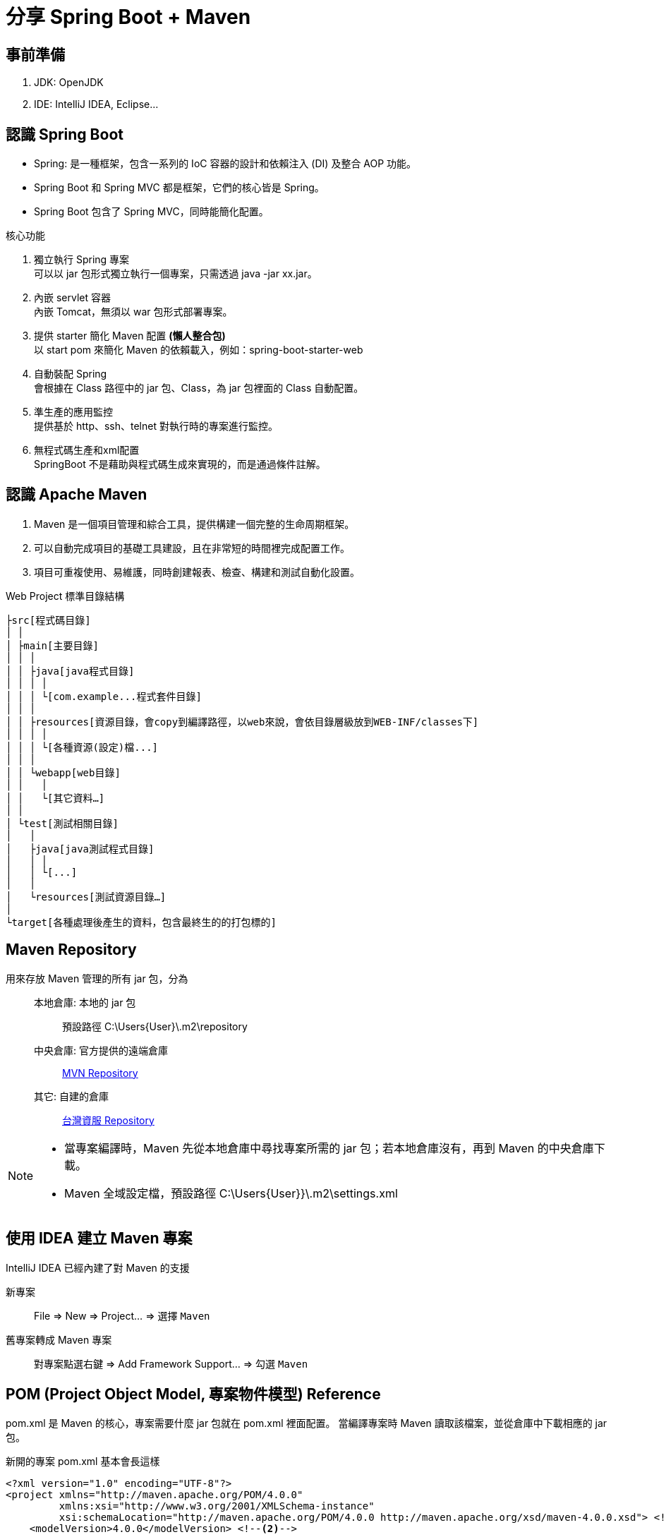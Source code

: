 = 分享 Spring Boot + Maven

== 事前準備

. JDK: OpenJDK
. IDE: IntelliJ IDEA, Eclipse...

== 認識 Spring Boot

* Spring: 是一種框架，包含一系列的 IoC 容器的設計和依賴注入 (DI) 及整合 AOP 功能。
* Spring Boot 和 Spring MVC 都是框架，它們的核心皆是 Spring。
* Spring Boot 包含了 Spring MVC，同時能簡化配置。

核心功能

. 獨立執行 Spring 專案 +
可以以 jar 包形式獨立執行一個專案，只需透過 java -jar xx.jar。

. 內嵌 servlet 容器 +
內嵌 Tomcat，無須以 war 包形式部署專案。

. 提供 starter 簡化 Maven 配置 *(懶人整合包)* +
以 start pom 來簡化 Maven 的依賴載入，例如：spring-boot-starter-web

. 自動裝配 Spring +
會根據在 Class 路徑中的 jar 包、Class，為 jar 包裡面的 Class 自動配置。

. 準生產的應用監控 +
提供基於 http、ssh、telnet 對執行時的專案進行監控。

. 無程式碼生產和xml配置 +
SpringBoot 不是藉助與程式碼生成來實現的，而是通過條件註解。

== 認識 Apache Maven

. Maven 是一個項目管理和綜合工具，提供構建一個完整的生命周期框架。
. 可以自動完成項目的基礎工具建設，且在非常短的時間裡完成配置工作。
. 項目可重複使用、易維護，同時創建報表、檢查、構建和測試自動化設置。

.Web Project 標準目錄結構
[source,text]
----
├src[程式碼目錄]
│ │
│ ├main[主要目錄]
│ │ │
│ │ ├java[java程式目錄]
│ │ │ │
│ │ │ └[com.example...程式套件目錄]
│ │ │
│ │ ├resources[資源目錄，會copy到編譯路徑，以web來說，會依目錄層級放到WEB-INF/classes下]
│ │ │ │
│ │ │ └[各種資源(設定)檔...]
│ │ │
│ │ └webapp[web目錄]
│ │   │
│ │   └[其它資料…]
│ │
│ └test[測試相關目錄]
│   │
│   ├java[java測試程式目錄]
│   │ │
│   │ └[...]
│   │
│   └resources[測試資源目錄…]
│
└target[各種處理後產生的資料，包含最終生的的打包標的]
----

== Maven Repository

用來存放 Maven 管理的所有 jar 包，分為::

本地倉庫: 本地的 jar 包:::
預設路徑 C:\Users\{User}\.m2\repository

中央倉庫: 官方提供的遠端倉庫:::
https://mvnrepository.com/[MVN Repository]

其它: 自建的倉庫:::
http://repo.tist.com.tw:8081/[台灣資服 Repository]

[NOTE]
====
* 當專案編譯時，Maven 先從本地倉庫中尋找專案所需的 jar 包；若本地倉庫沒有，再到 Maven 的中央倉庫下載。
* Maven 全域設定檔，預設路徑 C:\Users\{User}}\.m2\settings.xml
====

== 使用 IDEA 建立 Maven 專案

IntelliJ IDEA 已經內建了對 Maven 的支援

新專案::
File => New => Project... => 選擇 `Maven`

舊專案轉成 Maven 專案::
對專案點選右鍵 => Add Framework Support... => 勾選 `Maven`

== POM (Project Object Model, 專案物件模型) Reference

pom.xml 是 Maven 的核心，專案需要什麼 jar 包就在 pom.xml 裡面配置。
當編譯專案時 Maven 讀取該檔案，並從倉庫中下載相應的 jar 包。

.新開的專案 pom.xml 基本會長這樣
[source,xml]
----
<?xml version="1.0" encoding="UTF-8"?>
<project xmlns="http://maven.apache.org/POM/4.0.0"
         xmlns:xsi="http://www.w3.org/2001/XMLSchema-instance"
         xsi:schemaLocation="http://maven.apache.org/POM/4.0.0 http://maven.apache.org/xsd/maven-4.0.0.xsd"> <!--1-->
    <modelVersion>4.0.0</modelVersion> <!--2-->

    <groupId>org.example</groupId>
    <artifactId>test</artifactId>
    <version>1.0-SNAPSHOT</version>
</project>
----
<1> <project>是pom.xml的root element。
<2> POM模型版本

== POM 的關聯

Maven 座標 (Maven Coordinates)::

每一個 artifact 都以 groupId、artifactId 與 version 來做為唯一識別，這三者的組合稱為 Maven Coordinates。 +
用以區別其他的 artifact，指名一個特定 Maven 專案的位置資訊，其作用類似地址

NOTE: artifact 是指一個專案 (project) 建構 (build) 後產生的構件，最常見的就是 jar, war 檔。

* `<groupId>`：通常為組織 domain 名稱，命名方式同 Java 的 package。例如：com.tist。
* `<artifactId>`：通常以專案名稱來命名。
* `<version>`：專案的版本號。

== 依賴 (Dependencies)

依賴傳遞 (Transitive Dependencies)::
如果我們的專案引用了一個 jar 包，而該 jar 包又引用了其他 jar 包，在預設情況下專案編譯時，Maven 會把直接引用和簡潔引用的 Jar 包都下載到本地。

依賴調節 (Dependency mediation)::
為了解決版本不一致的問題 (multiple versions)，並採取就近原則 (nearest definition)。

.Maven 只會引用路徑最短的 D 1.0
[source,text]
----
A
├── B
│   └── C
│       └── D 2.0
└── E
  └── D 1.0
----

.Maven 只會引用路徑最短的 D 2.0
[source,text]
----
A
├── B
│   └── C
│       └── D 2.0
├── E
│   └── D 1.0
│
└── D 2.0
----

依賴管理 (Dependency management)::

繼承 (Inherit):::

.父 pom 配置
[source,xml]
----
<dependencyManagement>
    <dependency>
        <groupId>com.tist</groupId>
        <artifactId>mgov-core</artifactId>
        <version>${mgov-core.version}</version>
    </dependency>
</dependencyManagement>
----

.子 pom 配置
[source,xml]
----
<parent>
    <groupId>com.tist</groupId> <!--1-->
    <artifactId>mgov-cwis-build</artifactId> <!--2-->
    <version>1.0</version> <!--3-->
</parent>
----
<1> 父 pom 所在專案的 groupId
<2> 父 pom 所在專案的 artifactId
<3> 父 pom 所在專案的版本號

模組 (Modules)::
適用於一些比較大的專案，通過合理的模組拆分，實現程式碼的複用，便於維護和管理。

.Example
[source,xml]
----
<modules>
    <module>mgov-share</module>
    <module>mgov-chiayi</module>
    <module>mgov-nantou</module>
</modules>
----

可選依賴 (Optional Dependencies)::
該依賴只能在本專案中傳遞，不會傳遞到引用該專案的父專案中，父專案需要主動引用該依賴才行。

.Example
[source,xml]
----
<dependency>
    <groupId>org.springframework.boot</groupId>
    <artifactId>spring-boot-configuration-processor</artifactId>
    <optional>true</optional>
</dependency>
----

排除依賴 (Excluded Dependencies)::
主動排除子專案傳遞過來的依賴，

.Example
[source,xml]
----
<exclusions>
    <exclusion>
        <groupId>org.springframework.boot</groupId>
        <artifactId>spring-boot-starter-tomcat</artifactId>
    </exclusion>
</exclusions>
----

依賴範圍 (Dependency Scope)::
控制哪些依賴在哪些 classpath 中可用，哪些依賴包含在一個應用中。

compile （編譯範圍）:::
為預設值，表示此 jar 是所有階段需要的。 +
部署時將一起被打包到jar/war裡面。

test （測試範圍）:::
此 jar 檔只有在測試編譯和測試運行階段才需要使用。如 junit jar 等。 +
部署時將不會打包到 jar/war 裡面。

runtime （運行時範圍）:::
此 jar 檔只有在運行時才需要使用，但在編譯的時候不需要。如 jdbc jar 等， +
而只有在運行的時候才需要 JDBC 驅動實現。

provided （已提供範圍）:::
當運行時，表示此 jar 檔期望由 JDK、Tomcat 及 jboss 等來提供。如 servlet.jar、jsp-api.jar 等。 +
部署時將不會打包到 jar/war 裡面。

system （系統範圍）:::
表示此 jar 檔有系統提供。跟 provided 相似，這是以外部 jar 檔的形式提供，而在 maven repository 是無法找到它的。 +
需指定位置，配合 systemPath 來使用。

.Example
[source,xml]
----
<dependency>
    <groupId>org.junit.jupiter</groupId>
    <artifactId>junit-jupiter-engine</artifactId>
    <scope>test</scope>
</dependency>
----

The Super POM::

* 是 Maven 工具包的一部分，在安裝 Maven 時就有它。
* 新建 Maven 專案時，其專案的 pom.xml 便會自動繼承 Super POM 的設定。
* 其包含一些預設的設定，例如：專案建置 (build) 的目錄位置、原始碼來源目錄位置等。

[NOTE]
====
預設路徑::

C:\Users\{User}\.m2\repository\wrapper\dists\apache-maven-x.x.x-bin\{隨機值}}\apache-maven-3.6.3\lib 內的 +
maven-model-builder-x.x.x.jar\org\apache\maven\model\pom-x.0.0.xml
====

* 從 Super POM 可看到內容定義了：預設的 Central Repository 及 Plugin Central Repository 位置、建置時各目錄位置、預設的 plugin...等。
* 這也說明了為什麼只要在專案的 pom.xml 加入 dependency 後 Maven 便會開始下載 jar 檔至專案的函式庫 (Libraries) 中。

== 最基本的 Spring Boot 配置

.pom.xml
[source,xml]
----
<?xml version="1.0" encoding="UTF-8"?>
<project xmlns="http://maven.apache.org/POM/4.0.0"
         xmlns:xsi="http://www.w3.org/2001/XMLSchema-instance"
         xsi:schemaLocation="http://maven.apache.org/POM/4.0.0 http://maven.apache.org/xsd/maven-4.0.0.xsd"> <!--1-->
    <modelVersion>4.0.0</modelVersion>

    <parent>
        <groupId>org.springframework.boot</groupId>
        <artifactId>spring-boot-starter-parent</artifactId>
        <version>2.3.4.RELEASE</version>
        <relativePath/> <!-- lookup parent from repository -->
    </parent>

    <groupId>org.example</groupId>
    <artifactId>test</artifactId>
    <version>0.0.1-SNAPSHOT</version>



</project>
----

lombok

freemarker

== 建構生命週期（Build lifecycle）

三個內建的建構生命週期：Default、Clean 與 Site::

* `Default`: 處理專案部署
* `Clean`: 處理專案資源清除
* `Site`: 處理專案文件

每個建構生命週期中會再分為數個階段（Phase）::

Default 建構生命週期，當中有著以下的階段順序:::

* `validate`：驗證專案正確性以及所有必要資訊已備妥。
* `compile`：編譯專案原始碼。
* `test`：進行單元測試。
* `package`：將相關檔案進行封裝，例如產生JAR檔案。
* `integration-test`：進行整合測試。
* `verify`：驗證檔案封裝是否正確。
* `install`：將封裝的檔案安裝至本地倉庫（Local repository）。
* `deploy`：部署檔案。

每個階段可以使用 mvn 指令搭配階段名稱呼叫，這些階段必須按照順序進行::
Example::: Execute Maven Goal => `mvn compile`

http://maven.apache.org/guides/introduction/introduction-to-the-lifecycle.html#Lifecycle_Reference[Default Lifecycle]

== 打包成可部署到 Server 上的 war 檔

增加 `<packaging>war</packaging>`

.pom.xml
[source,xml]
----
<?xml version="1.0" encoding="UTF-8"?>
<project xmlns="http://maven.apache.org/POM/4.0.0"
         xmlns:xsi="http://www.w3.org/2001/XMLSchema-instance"
         xsi:schemaLocation="http://maven.apache.org/POM/4.0.0 http://maven.apache.org/xsd/maven-4.0.0.xsd"> <!--1-->
  ...
  <packaging>war</packaging> <!--1-->
  ...
</project>
----
<1> 預設是 .jar 檔

== 打包成可執行的 jar 檔

又稱 fat jar ，是包含所有第三方依賴的 jar 包，jar 包中嵌入了除 java 虛擬機以外的所有依賴，是一個 all-in-one jar 包。

.fat jar 目錄結構
[source,text]
----
├─BOOT-INF │
├─classes │
└─lib
├─META-INF
│ ├─maven
│ ├─app.properties
│ ├─MANIFEST.MF
└─org
└─springframework
└─boot
└─loader
├─archive
├─data
├─jar
└─util
----

一般 Java 應用:


Web Service:

== 常用指令

查閱 Maven 版本::
`mvn help:evaluate -Dexpression=project.version`

在程式發佈前，可檢查是否有更新的版本存在

檢查使用的函式庫有那些更新的版本::
`mvn versions:display-dependency-updates`

檢查使用的 Plugin 有那些更新的版本::
`mvn versions:display-plugin-updates`